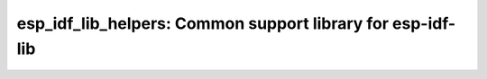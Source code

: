 esp_idf_lib_helpers: Common support library for esp-idf-lib
===========================================================

 .. doxygenfile:: esp_idf_lib_helpers.h
 .. doxygenfile:: ets_sys.h

